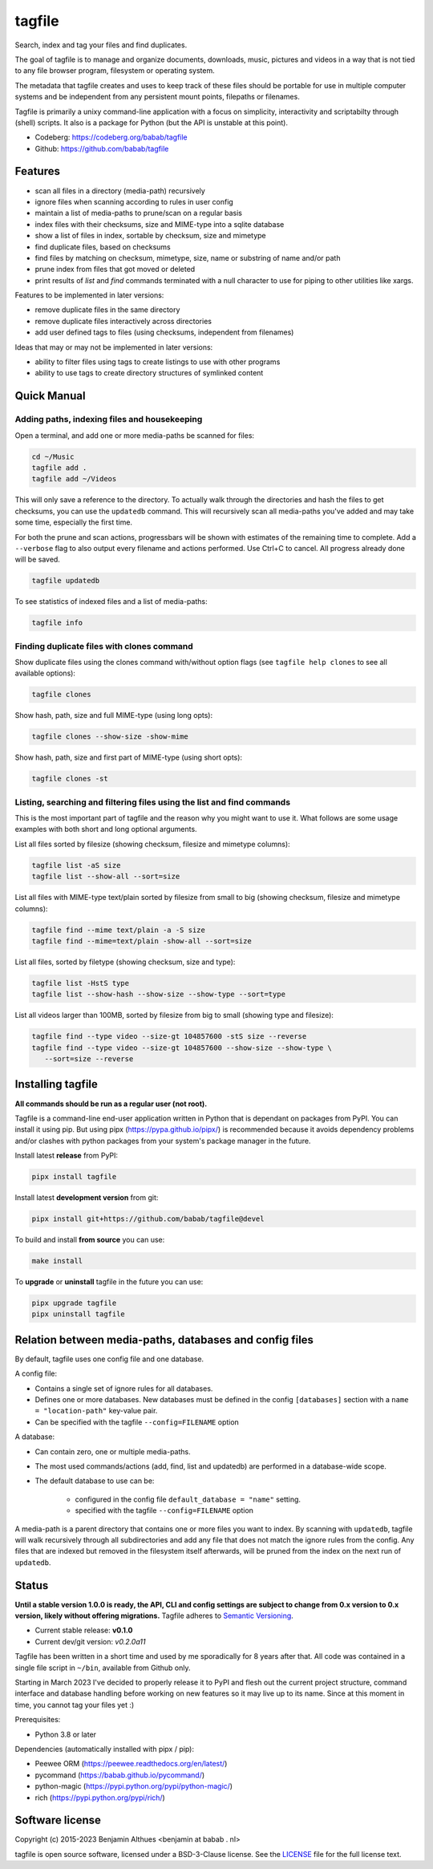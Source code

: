 tagfile
==============================================================================

Search, index and tag your files and find duplicates.

The goal of tagfile is to manage and organize documents, downloads,
music, pictures and videos in a way that is not tied to any file browser
program, filesystem or operating system.

The metadata that tagfile creates and uses to keep track of these
files should be portable for use in multiple computer systems and be
independent from any persistent mount points, filepaths or filenames.

Tagfile is primarily a unixy command-line application with a focus on
simplicity, interactivity and scriptabilty through (shell) scripts.
It also is a package for Python (but the API is unstable at this point).

- Codeberg: https://codeberg.org/babab/tagfile
- Github:   https://github.com/babab/tagfile

--------
Features
--------

- scan all files in a directory (media-path) recursively
- ignore files when scanning according to rules in user config
- maintain a list of media-paths to prune/scan on a regular basis
- index files with their checksums, size and MIME-type into a sqlite database
- show a list of files in index, sortable by checksum, size and mimetype
- find duplicate files, based on checksums
- find files by matching on checksum, mimetype, size, name or substring
  of name and/or path
- prune index from files that got moved or deleted
- print results of *list* and *find* commands terminated with a null
  character to use for piping to other utilities like xargs.

Features to be implemented in later versions:

- remove duplicate files in the same directory
- remove duplicate files interactively across directories
- add user defined tags to files (using checksums, independent from filenames)

Ideas that may or may not be implemented in later versions:

- ability to filter files using tags to create listings to use with
  other programs
- ability to use tags to create directory structures of symlinked content


------------
Quick Manual
------------

Adding paths, indexing files and housekeeping
#############################################

Open a terminal, and add one or more media-paths be scanned for files:

.. code:: console

   cd ~/Music
   tagfile add .
   tagfile add ~/Videos

This will only save a reference to the directory. To actually walk
through the directories and hash the files to get checksums, you can use
the ``updatedb`` command. This will recursively scan all media-paths
you've added and may take some time, especially the first time.

For both the prune and scan actions, progressbars will be shown with
estimates of the remaining time to complete. Add a ``--verbose`` flag to
also output every filename and actions performed. Use Ctrl+C to cancel.
All progress already done will be saved.

.. code:: console

   tagfile updatedb

To see statistics of indexed files and a list of media-paths:

.. code:: console

   tagfile info


Finding duplicate files with clones command
###########################################


Show duplicate files using the clones command with/without option flags
(see ``tagfile help clones`` to see all available options):

.. code:: console

   tagfile clones

Show hash, path, size and full MIME-type (using long opts):

.. code:: console

   tagfile clones --show-size -show-mime

Show hash, path, size and first part of MIME-type (using short opts):

.. code:: console

   tagfile clones -st


Listing, searching and filtering files using the list and find commands
#######################################################################

This is the most important part of tagfile and the reason why you might
want to use it. What follows are some usage examples with both short and
long optional arguments.

List all files sorted by filesize (showing checksum, filesize and
mimetype columns):

.. code:: console

   tagfile list -aS size
   tagfile list --show-all --sort=size

List all files with MIME-type text/plain sorted by filesize from small
to big (showing checksum, filesize and mimetype columns):

.. code:: console

   tagfile find --mime text/plain -a -S size
   tagfile find --mime=text/plain -show-all --sort=size

List all files, sorted by filetype (showing checksum, size and type):

.. code:: console

   tagfile list -HstS type
   tagfile list --show-hash --show-size --show-type --sort=type

List all videos larger than 100MB, sorted by filesize from big to small
(showing type and filesize):

.. code:: console

   tagfile find --type video --size-gt 104857600 -stS size --reverse
   tagfile find --type video --size-gt 104857600 --show-size --show-type \
      --sort=size --reverse


------------------
Installing tagfile
------------------

**All commands should be run as a regular user (not root).**

Tagfile is a command-line end-user application written in Python that
is dependant on packages from PyPI. You can install it using pip. But
using pipx (https://pypa.github.io/pipx/) is recommended because it
avoids dependency problems and/or clashes with python packages from your
system's package manager in the future.

Install latest **release** from PyPI:

.. code:: console

   pipx install tagfile

Install latest **development version** from git:

.. code:: console

   pipx install git+https://github.com/babab/tagfile@devel

To build and install **from source** you can use:

.. code:: console

   make install

To **upgrade** or **uninstall** tagfile in the future you can use:

.. code:: console

   pipx upgrade tagfile
   pipx uninstall tagfile


--------------------------------------------------------
Relation between media-paths, databases and config files
--------------------------------------------------------

By default, tagfile uses one config file and one database.

A config file:

- Contains a single set of ignore rules for all databases.
- Defines one or more databases. New databases must be defined in the
  config ``[databases]`` section with a ``name = "location-path"``
  key-value pair.
- Can be specified with the tagfile ``--config=FILENAME`` option

A database:

- Can contain zero, one or multiple media-paths.
- The most used commands/actions (add, find, list and updatedb) are
  performed in a database-wide scope.
- The default database to use can be:

   * configured in the config file ``default_database = "name"`` setting.
   * specified with the tagfile ``--config=FILENAME`` option

A media-path is a parent directory that contains one or more files
you want to index. By scanning with ``updatedb``, tagfile will walk
recursively through all subdirectories and add any file that does not
match the ignore rules from the config. Any files that are indexed but
removed in the filesystem itself afterwards, will be pruned from the
index on the next run of ``updatedb``.


------
Status
------

**Until a stable version 1.0.0 is ready, the API, CLI and config
settings are subject to change from 0.x version to 0.x version, likely
without offering migrations.** Tagfile adheres to `Semantic Versioning
<https://semver.org>`_.

- Current stable release: **v0.1.0**
- Current dev/git version: *v0.2.0a11*

Tagfile has been written in a short time and used by me sporadically for
8 years after that. All code was contained in a single file script in
``~/bin``, available from Github only.

Starting in March 2023 I've decided to properly release it to PyPI and
flesh out the current project structure, command interface and database
handling before working on new features so it may live up to its name.
Since at this moment in time, you cannot tag your files yet :)

Prerequisites:

- Python 3.8 or later

Dependencies (automatically installed with pipx / pip):

- Peewee ORM (https://peewee.readthedocs.org/en/latest/)
- pycommand (https://babab.github.io/pycommand/)
- python-magic (https://pypi.python.org/pypi/python-magic/)
- rich (https://pypi.python.org/pypi/rich/)


----------------
Software license
----------------

Copyright (c) 2015-2023 Benjamin Althues <benjamin at babab . nl>

tagfile is open source software, licensed under a BSD-3-Clause license.
See the `LICENSE <https://github.com/babab/tagfile/blob/devel/LICENSE>`_
file for the full license text.
